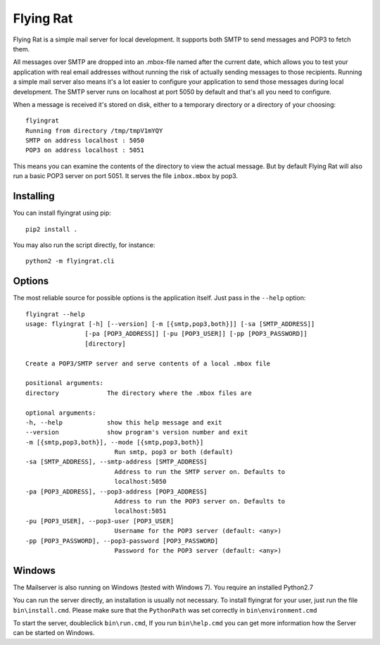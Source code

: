 Flying Rat
==========

Flying Rat is a simple mail server for local development. It supports both SMTP to send messages and POP3 to fetch them.

All messages over SMTP are dropped into an .mbox-file named after the current date, which allows you to test your application with real email addresses without running the risk of actually sending messages to those recipients.
Running a simple mail server also means it's a lot easier to configure your application to send those messages during local development.
The SMTP server runs on localhost at port 5050 by default and that's all you need to configure.

When a message is received it's stored on disk, either to a temporary directory or a directory of your choosing::

    flyingrat
    Running from directory /tmp/tmpV1mYQY
    SMTP on address localhost : 5050
    POP3 on address localhost : 5051

This means you can examine the contents of the directory to view the actual message.
But by default Flying Rat will also run a basic POP3 server on port 5051.
It serves the file ``inbox.mbox`` by pop3.


Installing
----------

You can install flyingrat using pip::

    pip2 install .


You may also run the script directly, for instance::

    python2 -m flyingrat.cli


Options
-------

The most reliable source for possible options is the application itself. Just pass in the ``--help`` option::

    flyingrat --help
    usage: flyingrat [-h] [--version] [-m [{smtp,pop3,both}]] [-sa [SMTP_ADDRESS]]
                    [-pa [POP3_ADDRESS]] [-pu [POP3_USER]] [-pp [POP3_PASSWORD]]
                    [directory]

    Create a POP3/SMTP server and serve contents of a local .mbox file

    positional arguments:
    directory             The directory where the .mbox files are

    optional arguments:
    -h, --help            show this help message and exit
    --version             show program's version number and exit
    -m [{smtp,pop3,both}], --mode [{smtp,pop3,both}]
                            Run smtp, pop3 or both (default)
    -sa [SMTP_ADDRESS], --smtp-address [SMTP_ADDRESS]
                            Address to run the SMTP server on. Defaults to
                            localhost:5050
    -pa [POP3_ADDRESS], --pop3-address [POP3_ADDRESS]
                            Address to run the POP3 server on. Defaults to
                            localhost:5051
    -pu [POP3_USER], --pop3-user [POP3_USER]
                            Username for the POP3 server (default: <any>)
    -pp [POP3_PASSWORD], --pop3-password [POP3_PASSWORD]
                            Password for the POP3 server (default: <any>)

Windows
-------
The Mailserver is also running on Windows (tested with Windows 7).
You require an installed Python2.7

You can run the server directly, an installation is usually not necessary.
To install flyingrat for your user, just run the file ``bin\install.cmd``.
Please make sure that the ``PythonPath`` was set correctly in ``bin\environment.cmd``

To start the server, doubleclick ``bin\run.cmd``, If you run ``bin\help.cmd`` you
can get more information how the Server can be started on Windows.
